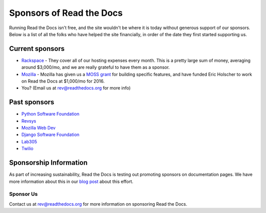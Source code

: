 Sponsors of Read the Docs
=========================

Running Read the Docs isn't free, and the site wouldn't be where it is today
without generous support of our sponsors. Below is a list of all the folks who
have helped the site financially, in order of the date they first started
supporting us.

Current sponsors
----------------

* `Rackspace`_ - They cover all of our hosting expenses every month.  This is a pretty large sum of money, averaging around $3,000/mo, and we are really grateful to have them as a sponsor.
* `Mozilla`_ - Mozilla has given us a `MOSS grant`_ for building specific features, and have funded Eric Holscher to work on Read the Docs at $1,000/mo for 2016.
* You? (Email us at rev@readthedocs.org for more info)

Past sponsors
-------------

* `Python Software Foundation`_
* `Revsys`_
* `Mozilla Web Dev`_
* `Django Software Foundation`_
* `Lab305`_
* `Twilio`_

.. _MOSS grant: https://blog.readthedocs.com/rtd-awarded-mozilla-open-source-support-grant/
.. _Revsys: http://www.revsys.com/
.. _Python Software Foundation: http://python.org/psf/
.. _Mozilla Web Dev: http://blog.mozilla.com/webdev/
.. _Django Software Foundation: https://www.djangoproject.com/foundation/
.. _Lab305: http://www.lab305.com/
.. _Rackspace: http://www.rackspace.com/
.. _Mozilla: https://www.mozilla.org/en-US/
.. _Twilio: http://twilio.com/


Sponsorship Information
-----------------------

As part of increasing sustainability, 
Read the Docs is testing out promoting sponsors on documentation pages. 
We have more information about this in our `blog post <https://blog.readthedocs.com/ads-on-read-the-docs/>`_ about this effort.

Sponsor Us
~~~~~~~~~~

Contact us at rev@readthedocs.org for more information on sponsoring Read the Docs.
